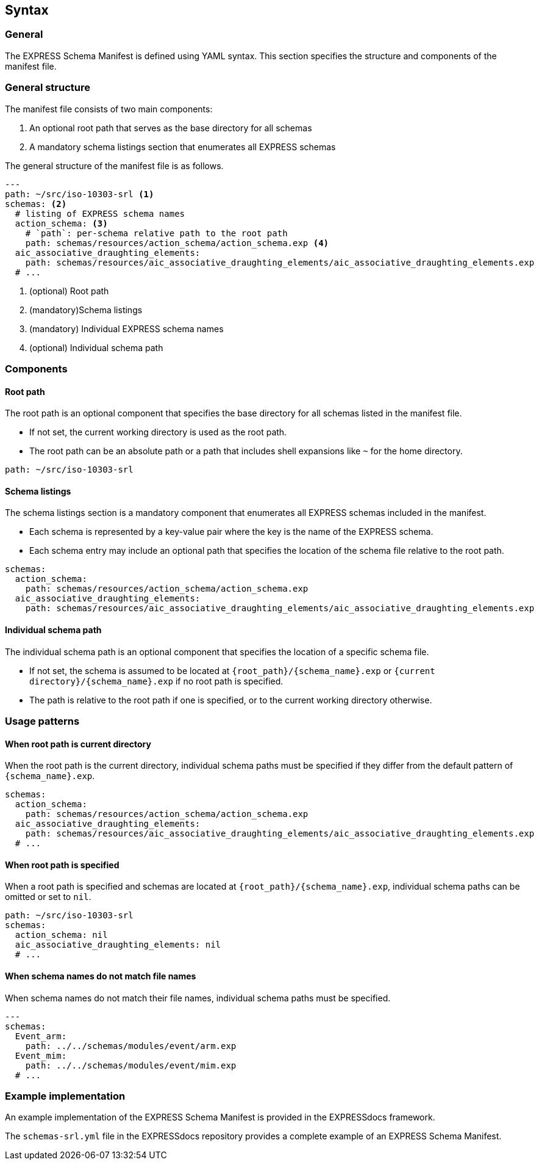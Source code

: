 == Syntax

=== General

The EXPRESS Schema Manifest is defined using YAML syntax. This section specifies
the structure and components of the manifest file.

=== General structure

The manifest file consists of two main components:

. An optional root path that serves as the base directory for all schemas
. A mandatory schema listings section that enumerates all EXPRESS schemas

The general structure of the manifest file is as follows.

[source,yaml]
----
---
path: ~/src/iso-10303-srl <1>
schemas: <2>
  # listing of EXPRESS schema names
  action_schema: <3>
    # `path`: per-schema relative path to the root path
    path: schemas/resources/action_schema/action_schema.exp <4>
  aic_associative_draughting_elements:
    path: schemas/resources/aic_associative_draughting_elements/aic_associative_draughting_elements.exp
  # ...
----
<1> (optional) Root path
<2> (mandatory)Schema listings
<3> (mandatory) Individual EXPRESS schema names
<4> (optional) Individual schema path


=== Components

==== Root path

The root path is an optional component that specifies the base directory for all
schemas listed in the manifest file.

* If not set, the current working directory is used as the root path.
* The root path can be an absolute path or a path that includes shell
  expansions like `~` for the home directory.

[example]
====
[source,yaml]
----
path: ~/src/iso-10303-srl
----
====

==== Schema listings

The schema listings section is a mandatory component that enumerates all EXPRESS
schemas included in the manifest.

* Each schema is represented by a key-value pair where the key is the name of
  the EXPRESS schema.
* Each schema entry may include an optional path that specifies the location of
  the schema file relative to the root path.

[example]
====
[source,yaml]
----
schemas:
  action_schema:
    path: schemas/resources/action_schema/action_schema.exp
  aic_associative_draughting_elements:
    path: schemas/resources/aic_associative_draughting_elements/aic_associative_draughting_elements.exp
----
====

==== Individual schema path

The individual schema path is an optional component that specifies the location
of a specific schema file.

* If not set, the schema is assumed to be located at
  `{root_path}/{schema_name}.exp` or `{current directory}/{schema_name}.exp` if
  no root path is specified.
* The path is relative to the root path if one is specified, or to the current
  working directory otherwise.

=== Usage patterns

==== When root path is current directory

When the root path is the current directory, individual schema paths must be
specified if they differ from the default pattern of `{schema_name}.exp`.

[example]
====
[source,yaml]
----
schemas:
  action_schema:
    path: schemas/resources/action_schema/action_schema.exp
  aic_associative_draughting_elements:
    path: schemas/resources/aic_associative_draughting_elements/aic_associative_draughting_elements.exp
  # ...
----
====

==== When root path is specified

When a root path is specified and schemas are located at
`{root_path}/{schema_name}.exp`, individual schema paths can be omitted or set
to `nil`.

[example]
====
[source,yaml]
----
path: ~/src/iso-10303-srl
schemas:
  action_schema: nil
  aic_associative_draughting_elements: nil
  # ...
----
====

==== When schema names do not match file names

When schema names do not match their file names, individual schema paths must be
specified.

[example]
====
[source,yaml]
----
---
schemas:
  Event_arm:
    path: ../../schemas/modules/event/arm.exp
  Event_mim:
    path: ../../schemas/modules/event/mim.exp
  # ...
----
====

=== Example implementation

An example implementation of the EXPRESS Schema Manifest is provided in the
EXPRESSdocs framework.

[example]
====
The `schemas-srl.yml` file in the EXPRESSdocs repository provides a complete
example of an EXPRESS Schema Manifest.
====
